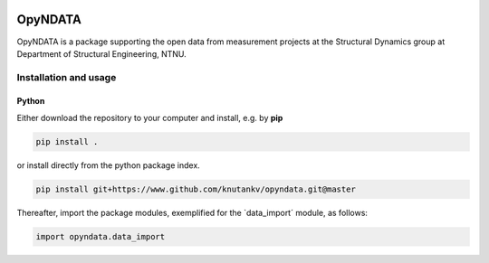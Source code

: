 .. image:: opyndata-logo.svg

OpyNDATA
=======================

OpyNDATA is a package supporting the open data from measurement projects at the Structural Dynamics group at Department of Structural Engineering, NTNU. 


Installation and usage
-----------------------

Python
......................

Either download the repository to your computer and install, e.g. by **pip**

.. code-block::

   pip install .


or install directly from the python package index.

.. code-block::

   pip install git+https://www.github.com/knutankv/opyndata.git@master


Thereafter, import the package modules, exemplified for the `data_import´ module, as follows:
    
.. code-block:: python

    import opyndata.data_import

